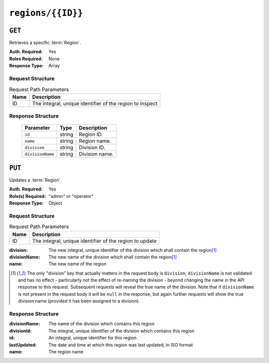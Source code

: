 ..
..
.. Licensed under the Apache License, Version 2.0 (the "License");
.. you may not use this file except in compliance with the License.
.. You may obtain a copy of the License at
..
..     http://www.apache.org/licenses/LICENSE-2.0
..
.. Unless required by applicable law or agreed to in writing, software
.. distributed under the License is distributed on an "AS IS" BASIS,
.. WITHOUT WARRANTIES OR CONDITIONS OF ANY KIND, either express or implied.
.. See the License for the specific language governing permissions and
.. limitations under the License.
..

.. _to-api-v1-regions-id:

******************
``regions/{{ID}}``
******************

``GET``
=======
.. deprecated:: ATCv4
	Use the ``GET`` method of :ref:`to-api-v1-regions` with the query parameter ``id`` instead.

Retrieves a specific :term:`Region`.


:Auth. Required: Yes
:Roles Required: None
:Response Type:  Array

Request Structure
-----------------
.. table:: Request Path Parameters

	+------+----------------------------------------------------------+
	| Name |                Description                               |
	+======+==========================================================+
	|  ID  | The integral, unique identifier of the region to inspect |
	+------+----------------------------------------------------------+

.. code-block:: http
	:caption: Request Example

	GET /api/1.4/regions/2 HTTP/1.1
	Host: trafficops.infra.ciab.test
	User-Agent: curl/7.47.0
	Accept: */*
	Cookie: mojolicious=...

Response Structure
------------------
	+----------------------+--------+------------------------------------------------+
	| Parameter            | Type   | Description                                    |
	+======================+========+================================================+
	|``id``                | string | Region ID.                                     |
	+----------------------+--------+------------------------------------------------+
	|``name``              | string | Region name.                                   |
	+----------------------+--------+------------------------------------------------+
	|``division``          | string | Division ID.                                   |
	+----------------------+--------+------------------------------------------------+
	|``divisionName``      | string | Division name.                                 |
	+----------------------+--------+------------------------------------------------+

.. code-block:: http
	:caption: Response Example

	HTTP/1.1 200 OK
	Access-Control-Allow-Credentials: true
	Access-Control-Allow-Headers: Origin, X-Requested-With, Content-Type, Accept, Set-Cookie, Cookie
	Access-Control-Allow-Methods: POST,GET,OPTIONS,PUT,DELETE
	Access-Control-Allow-Origin: *
	Content-Type: application/json
	Set-Cookie: mojolicious=...; Path=/; Expires=Mon, 18 Nov 2019 17:40:54 GMT; Max-Age=3600; HttpOnly
	Whole-Content-Sha512: nSYbR+fRXaxhYl7dWgf0Udo2AsiXEnwvED1CPbk7ZNWK03I3TOhtmCQx9ABnJJ6xKYnlt6EKMeopVTK0nKU+SQ==
	X-Server-Name: traffic_ops_golang/
	Date: Thu, 06 Dec 2018 02:07:17 GMT
	Content-Length: 117

	{ "response": [
		{
			"divisionName": "Quebec",
			"division": 1,
			"id": 2,
			"lastUpdated": "2018-12-05 17:50:58+00",
			"name": "Montreal"
		}
	],
	"alerts": [
		{
			"text": "This endpoint is deprecated, please use GET /regions with query parameter id instead",
			"level": "warning"
		}
	]}


``PUT``
=======
Updates a :term:`Region`.

:Auth. Required: Yes
:Role(s) Required: "admin" or "operator"
:Response Type: Object

Request Structure
-----------------
.. table:: Request Path Parameters

	+------+---------------------------------------------------------+
	| Name |                Description                              |
	+======+=========================================================+
	|  ID  | The integral, unique identifier of the region to update |
	+------+---------------------------------------------------------+

:division:     The new integral, unique identifier of the division which shall contain the region\ [1]_
:divisionName: The new name of the division which shall contain the region\ [1]_
:name:         The new name of the region

.. code-block:: http
	:caption: Request Example

	PUT /api/1.4/regions/5 HTTP/1.1
	Host: trafficops.infra.ciab.test
	User-Agent: curl/7.47.0
	Accept: */*
	Cookie: mojolicious=...
	Content-Length: 60
	Content-Type: application/json

	{
		"name": "Leeds",
		"division": 3,
		"divisionName": "England"
	}

.. [1] The only "division" key that actually matters in the request body is ``division``; ``divisionName`` is not validated and has no effect - particularly not the effect of re-naming the division - beyond changing the name in the API response to this request. Subsequent requests will reveal the true name of the division. Note that if ``divisionName`` is not present in the request body it will be ``null`` in the response, but again further requests will show the true division name (provided it has been assigned to a division).


Response Structure
------------------
:divisionName: The name of the division which contains this region
:divisionId:   The integral, unique identifier of the division which contains this region
:id:           An integral, unique identifier for this region
:lastUpdated:  The date and time at which this region was last updated, in ISO format
:name:         The region name

.. code-block:: http
	:caption: Response Example

	HTTP/1.1 200 OK
	Access-Control-Allow-Credentials: true
	Access-Control-Allow-Headers: Origin, X-Requested-With, Content-Type, Accept, Set-Cookie, Cookie
	Access-Control-Allow-Methods: POST,GET,OPTIONS,PUT,DELETE
	Access-Control-Allow-Origin: *
	Content-Type: application/json
	Set-Cookie: mojolicious=...; Path=/; Expires=Mon, 18 Nov 2019 17:40:54 GMT; Max-Age=3600; HttpOnly
	Whole-Content-Sha512: 7SVj4q7dtSTNQEJlBApEwlad28WBVFnpdHaatoIpNfeLltfcpcdVTcOKB4JXQv7rlSD2p/TxBQC6EXpxwYTnKQ==
	X-Server-Name: traffic_ops_golang/
	Date: Thu, 06 Dec 2018 02:23:40 GMT
	Content-Length: 173

	{ "alerts": [
		{
			"text": "region was updated.",
			"level": "success"
		}
	],
	"response": {
		"divisionName": "England",
		"division": 3,
		"id": 5,
		"lastUpdated": "2018-12-06 02:23:40+00",
		"name": "Leeds"
	}}
